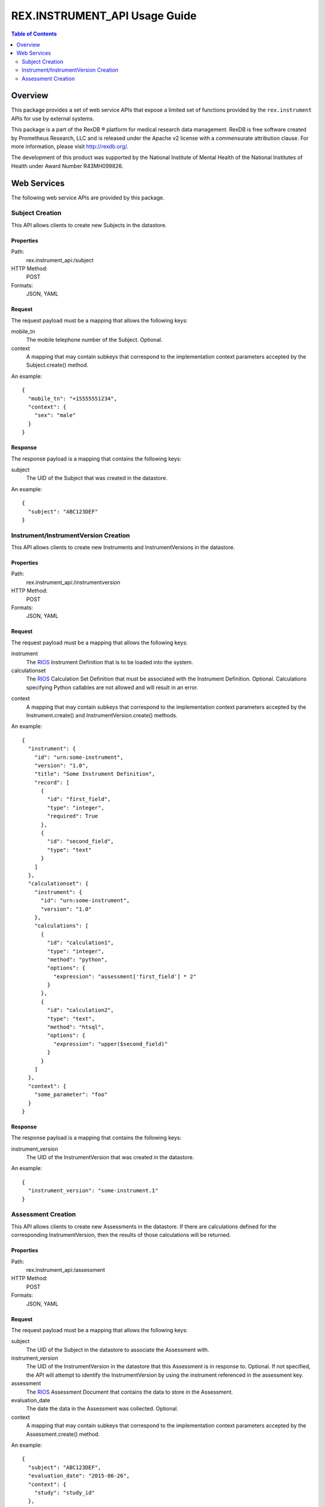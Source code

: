******************************
REX.INSTRUMENT_API Usage Guide
******************************

.. contents:: Table of Contents
   :depth: 2


Overview
========

This package provides a set of web service APIs that expose a limited set of
functions provided by the ``rex.instrument`` APIs for use by external systems.

This package is a part of the RexDB |R| platform for medical research data
management.  RexDB is free software created by Prometheus Research, LLC and is
released under the Apache v2 license with a commensurate attribution clause.  For
more information, please visit http://rexdb.org/.

The development of this product was supported by the National Institute of
Mental Health of the National Institutes of Health under Award Number
R43MH099826.

.. |R| unicode:: 0xAE .. registered trademark sign


Web Services
============

The following web service APIs are provided by this package.


Subject Creation
----------------
This API allows clients to create new Subjects in the datastore.

Properties
~~~~~~~~~~
Path:
    rex.instrument_api:/subject

HTTP Method:
    POST

Formats:
    JSON, YAML

Request
~~~~~~~
The request payload must be a mapping that allows the following keys:

mobile_tn
    The mobile telephone number of the Subject. Optional.

context
    A mapping that may contain subkeys that correspond to the implementation
    context parameters accepted by the Subject.create() method.

An example::

    {
      "mobile_tn": "+15555551234",
      "context": {
        "sex": "male"
      }
    }

Response
~~~~~~~~
The response payload is a mapping that contains the following keys:

subject
    The UID of the Subject that was created in the datastore.

An example::

    {
      "subject": "ABC123DEF"
    }


Instrument/InstrumentVersion Creation
-------------------------------------
This API allows clients to create new Instruments and InstrumentVersions in the
datastore.

Properties
~~~~~~~~~~
Path:
    rex.instrument_api:/instrumentversion

HTTP Method:
    POST

Formats:
    JSON, YAML

Request
~~~~~~~
The request payload must be a mapping that allows the following keys:

instrument
    The `RIOS`_ Instrument Definition that is to be loaded into the system.

calculationset
    The `RIOS`_ Calculation Set Definition that must be associated with the
    Instrument Definition. Optional. Calculations specifying Python callables
    are not allowed and will result in an error.

.. _`RIOS`: https://rios.readthedocs.org

context
    A mapping that may contain subkeys that correspond to the implementation
    context parameters accepted by the Instrument.create() and
    InstrumentVersion.create() methods.

An example::

    {
      "instrument": {
        "id": "urn:some-instrument",
        "version": "1.0",
        "title": "Some Instrument Definition",
        "record": [
          {
            "id": "first_field",
            "type": "integer",
            "required": True
          },
          {
            "id": "second_field",
            "type": "text"
          }
        ]
      },
      "calculationset": {
        "instrument": {
          "id": "urn:some-instrument",
          "version": "1.0"
        },
        "calculations": [
          {
            "id": "calculation1",
            "type": "integer",
            "method": "python",
            "options": {
              "expression": "assessment['first_field'] * 2"
            }
          },
          {
            "id": "calculation2",
            "type": "text",
            "method": "htsql",
            "options": {
              "expression": "upper($second_field)"
            }
          }
        ]
      },
      "context": {
        "some_parameter": "foo"
      }
    }

Response
~~~~~~~~
The response payload is a mapping that contains the following keys:

instrument_version
    The UID of the InstrumentVersion that was created in the datastore.

An example::

    {
      "instrument_version": "some-instrument.1"
    }


Assessment Creation
-------------------
This API allows clients to create new Assessments in the datastore. If there
are calculations defined for the corresponding InstrumentVersion, then the
results of those calculations will be returned.

Properties
~~~~~~~~~~
Path:
    rex.instrument_api:/assessment

HTTP Method:
    POST

Formats:
    JSON, YAML

Request
~~~~~~~
The request payload must be a mapping that allows the following keys:

subject
    The UID of the Subject in the datastore to associate the Assessment with.

instrument_version
    The UID of the InstrumentVersion in the datastore that this Assessment is
    in response to. Optional. If not specified, the API will attempt to
    identify the InstrumentVersion by using the instrument referenced in the
    assessment key.

assessment
    The `RIOS`_ Assessment Document that contains the data to store in the
    Assessment.

evaluation_date
    The date the data in the Assessment was collected. Optional.

context
    A mapping that may contain subkeys that correspond to the implementation
    context parameters accepted by the Assessment.create() method.

An example::

    {
      "subject": "ABC123DEF",
      "evaluation_date": "2015-06-26",
      "context": {
        "study": "study_id"
      },
      "assessment": {
        "instrument": {
          "id": "urn:some-instrument",
          "version": "1.0"
        },
        "values": {
          "first_field": {
            "value": 123
          },
          "second_field": {
            "value": "hello world"
          }
        }
      }
    }

Response
~~~~~~~~
The response payload is a mapping that contains the following keys:

assessment
    The UID of the Assessment that was created in the datastore.

calculations
    A mapping containing the results of the calculations that are defined for
    the InstrumentVersion that this Assessment was associated with. This key
    won't be present if no calculations are defined.

An example::

    {
      "assessment": "ABC123DEF.(some-instrument.1).1",
      "calculations": {
        "calculation1": 246,
        "calculation2": "HELLO WORLD"
      }
    }

